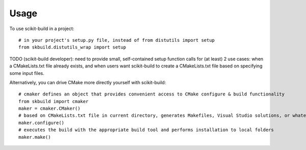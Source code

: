 ========
Usage
========

To use scikit-build in a project::

	# in your project's setup.py file, instead of from distutils import setup
	from skbuild.distutils_wrap import setup

TODO (scikit-build developer): need to provide small, self-contained setup
function calls for (at least) 2 use cases: when a CMakeLists.txt file already
exists, and when users want scikit-build to create a CMakeLists.txt file based
on specifying some input files.

Alternatively, you can drive CMake more directly yourself with scikit-build::
    
    # cmaker defines an object that provides convenient access to CMake configure & build functionality
    from skbuild import cmaker
    maker = cmaker.CMaker()
    # based on CMakeLists.txt file in current directory, generates Makefiles, Visual Studio solutions, or whatever is appropriate for your platform
    maker.configure()
    # executes the build with the appropriate build tool and performs installation to local folders
    maker.make()
